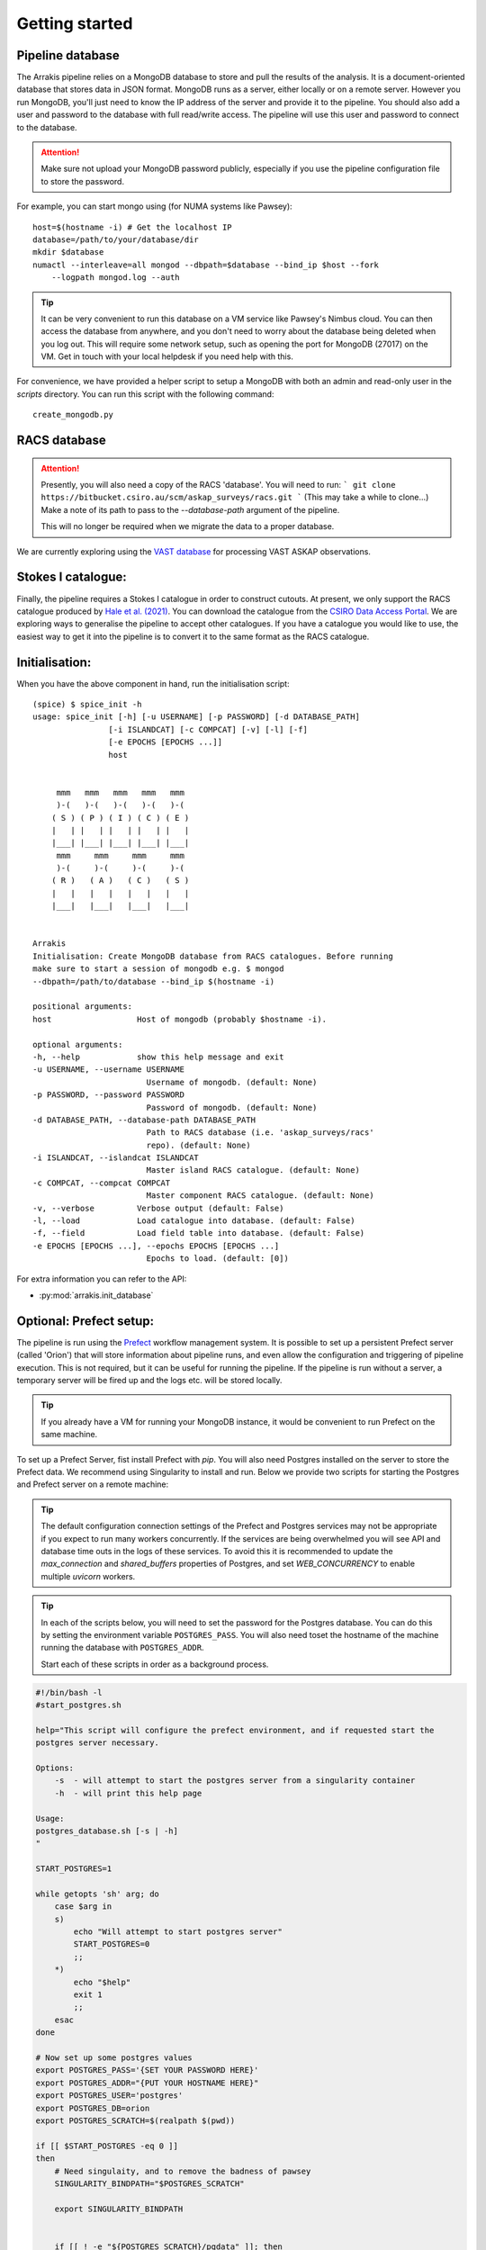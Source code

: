 Getting started
---------------

Pipeline database
=================

The Arrakis pipeline relies on a MongoDB database to store and pull the results of the analysis. It is a document-oriented database that stores data in JSON format. MongoDB runs as a server, either locally or on a remote server. However you run MongoDB, you'll just need to know the IP address of the server and provide it to the pipeline. You should also add a user and password to the database with full read/write access. The pipeline will use this user and password to connect to the database.

.. attention::

   Make sure not upload your MongoDB password publicly, especially if you use the pipeline configuration file to store the password.

For example, you can start mongo using (for NUMA systems like Pawsey): ::

    host=$(hostname -i) # Get the localhost IP
    database=/path/to/your/database/dir
    mkdir $database
    numactl --interleave=all mongod --dbpath=$database --bind_ip $host --fork
        --logpath mongod.log --auth

.. tip::
    It can be very convenient to run this database on a VM service like Pawsey's Nimbus cloud. You can then access the database from anywhere, and you don't need to worry about the database being deleted when you log out. This will require some network setup, such as opening the port for MongoDB (27017) on the VM. Get in touch with your local helpdesk if you need help with this.

For convenience, we have provided a helper script to setup a MongoDB with both an admin and read-only user in the `scripts` directory. You can run this script with the following command: ::

    create_mongodb.py

RACS database
=============
.. attention::
    Presently, you will also need a copy of the RACS 'database'. You will need to run:
    ```
    git clone https://bitbucket.csiro.au/scm/askap_surveys/racs.git
    ```
    (This may take a while to clone...)
    Make a note of its path to pass to the `--database-path` argument of the pipeline.

    This will no longer be required when we migrate the data to a proper database.

We are currently exploring using the `VAST database <https://bitbucket.csiro.au/projects/ASKAP_SURVEYS/repos/vast/browse>`_ for processing VAST ASKAP observations.

Stokes I catalogue:
===================
Finally, the pipeline requires a Stokes I catalogue in order to construct cutouts. At present, we only support the RACS catalogue produced by `Hale et al. (2021) <https://ui.adsabs.harvard.edu/abs/2021PASA...38...58H>`_. You can download the catalogue from the `CSIRO Data Access Portal <https://doi.org/10.25919/8zyw-5w85>`_. We are exploring ways to generalise the pipeline to accept other catalogues. If you have a catalogue you would like to use, the easiest way to get it into the pipeline is to convert it to the same format as the RACS catalogue.

Initialisation:
===============

When you have the above component in hand, run the initialisation script: ::

    (spice) $ spice_init -h
    usage: spice_init [-h] [-u USERNAME] [-p PASSWORD] [-d DATABASE_PATH]
                    [-i ISLANDCAT] [-c COMPCAT] [-v] [-l] [-f]
                    [-e EPOCHS [EPOCHS ...]]
                    host


         mmm   mmm   mmm   mmm   mmm
         )-(   )-(   )-(   )-(   )-(
        ( S ) ( P ) ( I ) ( C ) ( E )
        |   | |   | |   | |   | |   |
        |___| |___| |___| |___| |___|
         mmm     mmm     mmm     mmm
         )-(     )-(     )-(     )-(
        ( R )   ( A )   ( C )   ( S )
        |   |   |   |   |   |   |   |
        |___|   |___|   |___|   |___|


    Arrakis
    Initialisation: Create MongoDB database from RACS catalogues. Before running
    make sure to start a session of mongodb e.g. $ mongod
    --dbpath=/path/to/database --bind_ip $(hostname -i)

    positional arguments:
    host                  Host of mongodb (probably $hostname -i).

    optional arguments:
    -h, --help            show this help message and exit
    -u USERNAME, --username USERNAME
                            Username of mongodb. (default: None)
    -p PASSWORD, --password PASSWORD
                            Password of mongodb. (default: None)
    -d DATABASE_PATH, --database-path DATABASE_PATH
                            Path to RACS database (i.e. 'askap_surveys/racs'
                            repo). (default: None)
    -i ISLANDCAT, --islandcat ISLANDCAT
                            Master island RACS catalogue. (default: None)
    -c COMPCAT, --compcat COMPCAT
                            Master component RACS catalogue. (default: None)
    -v, --verbose         Verbose output (default: False)
    -l, --load            Load catalogue into database. (default: False)
    -f, --field           Load field table into database. (default: False)
    -e EPOCHS [EPOCHS ...], --epochs EPOCHS [EPOCHS ...]
                            Epochs to load. (default: [0])

For extra information you can refer to the API:

* :py:mod:`arrakis.init_database`

Optional: Prefect setup:
========================
The pipeline is run using the `Prefect <https://docs.prefect.io/core/>`_ workflow management system. It is possible to set up a persistent Prefect server (called 'Orion') that will store information about pipeline runs, and even allow the configuration and triggering of pipeline execution. This is not required, but it can be useful for running the pipeline. If the pipeline is run without a server, a temporary server will be fired up and the logs etc. will be stored locally.

.. tip::
    If you already have a VM for running your MongoDB instance, it would be convenient to run Prefect on the same machine.

To set up a Prefect Server, fist install Prefect with `pip`. You will also need Postgres installed on the server to store the Prefect data. We recommend using Singularity to install and run. Below we provide two scripts for starting the Postgres and Prefect server on a remote machine:

.. tip::
    The default configuration connection settings of the Prefect and Postgres services may not be appropriate if you expect to run many workers concurrently. If the services are being overwhelmed you will see API and database time outs in the logs of these services. To avoid this it is recommended to update the `max_connection` and `shared_buffers` properties of Postgres, and set `WEB_CONCURRENCY` to enable multiple `uvicorn` workers.

.. tip::
    In each of the scripts below, you will need to set the password for the Postgres database. You can do this by setting the environment variable ``POSTGRES_PASS``. You will also need toset the hostname of the machine running the database with ``POSTGRES_ADDR``.

    Start each of these scripts in order as a background process.

.. code-block:: bash

    #!/bin/bash -l
    #start_postgres.sh

    help="This script will configure the prefect environment, and if requested start the
    postgres server necessary.

    Options:
        -s  - will attempt to start the postgres server from a singularity container
        -h  - will print this help page

    Usage:
    postgres_database.sh [-s | -h]
    "

    START_POSTGRES=1

    while getopts 'sh' arg; do
        case $arg in
        s)
            echo "Will attempt to start postgres server"
            START_POSTGRES=0
            ;;
        *)
            echo "$help"
            exit 1
            ;;
        esac
    done

    # Now set up some postgres values
    export POSTGRES_PASS='{SET YOUR PASSWORD HERE}'
    export POSTGRES_ADDR="{PUT YOUR HOSTNAME HERE}"
    export POSTGRES_USER='postgres'
    export POSTGRES_DB=orion
    export POSTGRES_SCRATCH=$(realpath $(pwd))

    if [[ $START_POSTGRES -eq 0 ]]
    then
        # Need singulaity, and to remove the badness of pawsey
        SINGULARITY_BINDPATH="$POSTGRES_SCRATCH"

        export SINGULARITY_BINDPATH


        if [[ ! -e "${POSTGRES_SCRATCH}/pgdata" ]]; then
            echo "Creating pgdata for the postgres server operation"
            mkdir pgdata
        fi

        if [[ ! -e postgres_latest.sif ]]
        then
            echo "Downloading the latest postgres docker container"
            singularity pull docker://postgres
        fi
        SINGULARITYENV_POSTGRES_PASSWORD="$POSTGRES_PASS" SINGULARITYENV_POSTGRES_DB="$POSTGRES_DB" SINGULARITYENV_PGDATA="$POSTGRES_SCRATCH/pgdata" \
            singularity run --cleanenv --bind "$POSTGRES_SCRATCH":/var postgres_latest.sif -c max_connections=1000 -c shared_buffers=1024MB
    fi

.. code-block:: bash

    #!/bin/bash -l
    #start_prefect.sh

    help="This script will configure the prefect environment, and if requested start the
    prefect server necessary.

    Options:
        -s - will attempt to start an prefect server
        -h  - will print this help page

    "

    START_ORION=1
    while getopts 'sho' arg; do
        case $arg in
        s)
        echo "Will attempt to start orion server"
        START_SERVER=0
        ;;
        *)
            echo "$help"
            exit 1
            ;;
        esac
    done

    # Now set up some postgres values
    export POSTGRES_PASS="{SET YOUR PASSWORD HERE}"
    export POSTGRES_ADDR="{PUT YOUR HOSTNAME HERE}"
    export POSTGRES_USER='postgres'
    export POSTGRES_DB=orion
    export POSTGRES_SCRATCH=$(pwd)

    export PREFECT_API_URL="http://${POSTGRES_ADDR}:4200/api"
    export PREFECT_SERVER_API_HOST="127.0.0.1"

    export PREFECT_API_DATABASE_CONNECTION_URL="postgresql+asyncpg://$POSTGRES_USER:$POSTGRES_PASS@$POSTGRES_ADDR:5432/$POSTGRES_DB"

    # This establishes a larger number of workers for prefect on the webserver (uvicorn under the hood)
    export WEB_CONCURRENCY=16
    # These can be tweaked to allow for more persistent data connections
    export PREFECT_SQLALCHEMY_POOL_SIZE=5
    export PREFECT_SQLALCHEMY_MAX_OVERFLOW=10
    PREFECT_HOME="$(pwd)/prefect"
    export PREFECT_HOME

    if [[ $START_SERVER -eq 0 ]]
    then
        prefect server start --host 0.0.0.0
    fi


Tips on adaptive scaling:
=========================

There can be strange failure modes when a prefect based workflow is being executed on a Dask task runner on a `dask_jobqueue.SLURMCluster` object with adaptive scaling enabled. Commonly, this presents as a previously completed taskrun restarting. Depending on the actual workflow, this may outright fail (e.g. if a data product that is expected has been removed), or may run perfectly fine (e.g. wsclean clobbering existing files and reimaging). Naturally, this is not behaviour that should be encouraged.

It appears as those the issue is related job stealing among a dask workers established in an adaptive scaling mode. The error mode is not entirely clear, but as workers are started (or shutdown, whether in a controlled manner or by SLURM itself restarting the node) the dask scheduler will attempt to rebalance work. For whatever reason, keys representing tasks are marked as needing to be repeated (perhaps as an attempt by dask believing it needs to recover data that was not persistent?) and are rescheduled.

The dask environment variables below are intended to try to limit these failure modes. These should be exported in the `sbatch` launch script before the python prefect / dask entry point.

.. code-block:: bash

    # See https://docs.dask.org/en/latest/configuration.html#distributed-scheduler
    # For more information on these variables
    export DASK_DISTRIBUTED__SCHEDULER__WORKER_SATURATION=0.01
    export DASK_DISTRIBUTED__SCHEDULER__WORK_STEALING=True
    export DASK_DISTRIBUTED__SCHEDULER__WORK_STEALING_INTERVAL="120s"
    export DASK_DISTRIBUTED__SCHEDULER__WORKER_TTL="3600s"
    export DASK_DISTRIBUTED__SCHEDULER__ALLOWED_FAILURES=100
    export DASK_DISTRIBUTED__WORKER__PROFILE__INTERVAL="10000ms"
    export DASK_DISTRIBUTED__WORKER__PROFILE__CYCLE="1000000ms"
    export DASK_DISTRIBUTED__COMM__TIMEOUTS__CONNECT="300s"
    export DASK_DISTRIBUTED__COMM__SOCKET_BACKLOG="16384"
    export DASK_DISTRIBUTED__COMM__TIMEOUTS__TCP="300s"
    export DASK_DISTRIBUTED__COMM__RETRY__COUNT=12


Additionally, these should be provided to the `.adapt` call that would automatically scale the dask cluster (whether in code directory or through an appropriate cluster YAML definition file).

.. code-block:: python

    {minimum: 2, maximum: 36, wait_count: 20, target_interval: "300s", interval: "30s"}
